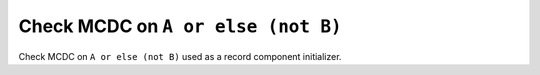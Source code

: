 Check MCDC on ``A or else (not B)``
====================================

Check MCDC on ``A or else (not B)``
used as a record component initializer.

